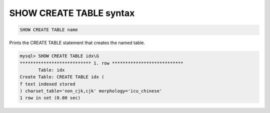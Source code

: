 .. _show_create_table_syntax:

SHOW CREATE TABLE syntax
------------------------

.. code-block:: none


    SHOW CREATE TABLE name
	
	
Prints the CREATE TABLE statement that creates the named table. 

.. code-block:: mysql


    mysql> SHOW CREATE TABLE idx\G
    *************************** 1. row ***************************
           Table: idx
    Create Table: CREATE TABLE idx (
    f text indexed stored
    ) charset_table='non_cjk,cjk' morphology='icu_chinese'
    1 row in set (0.00 sec)



